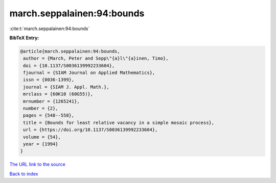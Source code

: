 march.seppalainen:94:bounds
===========================

:cite:t:`march.seppalainen:94:bounds`

**BibTeX Entry:**

.. code-block:: bibtex

   @article{march.seppalainen:94:bounds,
    author = {March, Peter and Sepp\"{a}l\"{a}inen, Timo},
    doi = {10.1137/S0036139992233604},
    fjournal = {SIAM Journal on Applied Mathematics},
    issn = {0036-1399},
    journal = {SIAM J. Appl. Math.},
    mrclass = {60K10 (60G55)},
    mrnumber = {1265241},
    number = {2},
    pages = {548--558},
    title = {Bounds for least relative vacancy in a simple mosaic process},
    url = {https://doi.org/10.1137/S0036139992233604},
    volume = {54},
    year = {1994}
   }
`The URL link to the source <ttps://doi.org/10.1137/S0036139992233604}>`_


`Back to index <../By-Cite-Keys.html>`_
